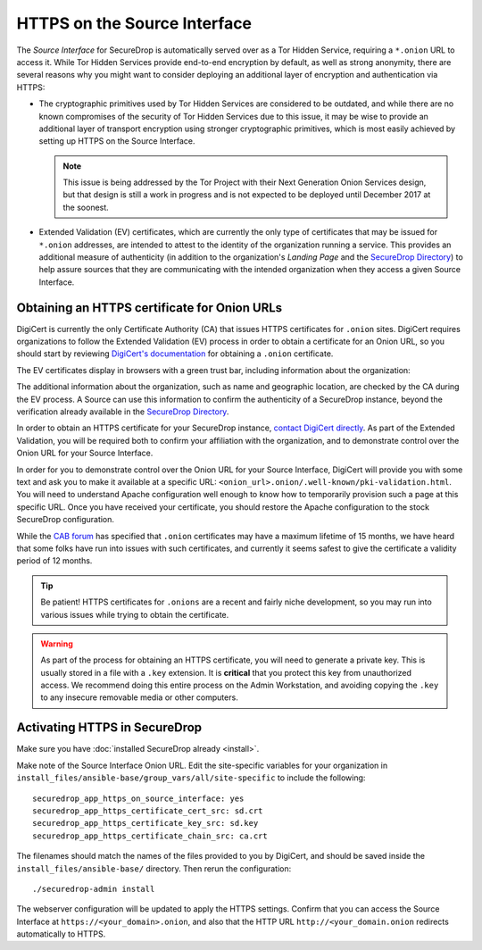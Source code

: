 HTTPS on the Source Interface
======================================

The *Source Interface* for SecureDrop is automatically served over
as a Tor Hidden Service, requiring a ``*.onion`` URL to access it.
While Tor Hidden Services provide end-to-end encryption by default, as well
as strong anonymity, there are several reasons why you might want to consider
deploying an additional layer of encryption and authentication via HTTPS:

* The cryptographic primitives used by Tor Hidden Services are considered to be
  outdated, and while there are no known compromises of the security of Tor
  Hidden Services due to this issue, it may be wise to provide an additional
  layer of transport encryption using stronger cryptographic primitives, which
  is most easily achieved by setting up HTTPS on the Source Interface.

  .. note:: This issue is being addressed by the Tor Project with their Next
     Generation Onion Services design, but that design is still a work in
     progress and is not expected to be deployed until December 2017 at the
     soonest.

* Extended Validation (EV) certificates, which are currently the only type of
  certificates that may be issued for ``*.onion`` addresses, are intended to
  attest to the identity of the organization running a service. This provides
  an additional measure of authenticity (in addition to the organization's
  *Landing Page* and the `SecureDrop Directory`_) to help assure sources that
  they are communicating with the intended organization when they access a
  given Source Interface.

.. _`SecureDrop Directory`: https://securedrop.org/directory/

Obtaining an HTTPS certificate for Onion URLs
---------------------------------------------

DigiCert is currently the only Certificate Authority (CA) that issues HTTPS
certificates for ``.onion`` sites. DigiCert requires organizations to follow
the Extended Validation (EV) process in order to obtain a certificate for an
Onion URL, so you should start by reviewing `DigiCert's documentation`_ for
obtaining a ``.onion`` certificate.

The EV certificates display in browsers with a green trust bar, including
information about the organization:

|HTTPS Onion cert|

The additional information about the organization, such as name and geographic
location, are checked by the CA during the EV process. A Source can use this
information to confirm the authenticity of a SecureDrop instance, beyond the
verification already available in the `SecureDrop Directory`_.

In order to obtain an HTTPS certificate for your SecureDrop instance,
`contact DigiCert directly`_. As part of the Extended Validation,
you will be required both to confirm your affiliation with the organization,
and to demonstrate control over the Onion URL for your Source Interface.

In order for you to demonstrate control over the Onion URL for your Source
Interface, DigiCert will provide you with some text and ask you to make it
available at a specific URL:
``<onion_url>.onion/.well-known/pki-validation.html``. You will need to
understand Apache configuration well enough to know how to temporarily
provision such a page at this specific URL. Once you have received your
certificate, you should restore the Apache configuration to the stock
SecureDrop configuration.

While the `CAB forum`_ has specified that ``.onion`` certificates may have a
maximum lifetime of 15 months, we have heard that some folks have run into
issues with such certificates, and currently it seems safest to give the
certificate a validity period of 12 months.

.. tip:: Be patient! HTTPS certificates for ``.onions`` are a recent and fairly
   niche development, so you may run into various issues while trying to obtain
   the certificate.

.. warning:: As part of the process for obtaining an HTTPS certificate, you
   will need to generate a private key. This is usually stored in a file with a
   ``.key`` extension. It is **critical** that you protect this key from
   unauthorized access. We recommend doing this entire process on the Admin
   Workstation, and avoiding copying the ``.key`` to any insecure removable
   media or other computers.

.. _`DigiCert's documentation`: https://www.digicert.com/blog/ordering-a-onion-certificate-from-digicert/
.. |HTTPS Onion cert| image:: images/screenshots/onion-url-certificate.png
.. _`contact DigiCert directly`: https://www.digicert.com/blog/ordering-a-onion-certificate-from-digicert/
.. _`CAB Forum`: https://cabforum.org/2015/02/18/ballot-144-validation-rules-dot-onion-names/

Activating HTTPS in SecureDrop
------------------------------

Make sure you have :doc:`installed SecureDrop already <install>`.

Make note of the Source Interface Onion URL. Edit the site-specific variables
for your organization in
``install_files/ansible-base/group_vars/all/site-specific`` to include the
following: ::

    securedrop_app_https_on_source_interface: yes
    securedrop_app_https_certificate_cert_src: sd.crt
    securedrop_app_https_certificate_key_src: sd.key
    securedrop_app_https_certificate_chain_src: ca.crt

The filenames should match the names of the files provided to you by DigiCert,
and should be saved inside the ``install_files/ansible-base/`` directory. Then rerun
the configuration: ::

    ./securedrop-admin install

The webserver configuration will be updated to apply the HTTPS settings.
Confirm that you can access the Source Interface at
``https://<your_domain>.onion``, and also that the HTTP URL
``http://<your_domain.onion`` redirects automatically to HTTPS.
